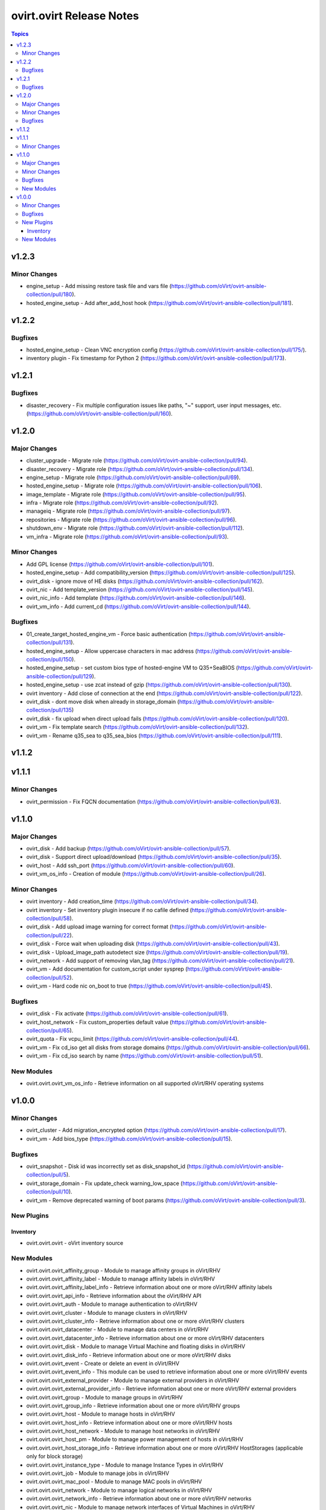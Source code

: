 =========================
ovirt.ovirt Release Notes
=========================

.. contents:: Topics


v1.2.3
======

Minor Changes
-------------

- engine_setup - Add missing restore task file and vars file (https://github.com/oVirt/ovirt-ansible-collection/pull/180).
- hosted_engine_setup - Add after_add_host hook (https://github.com/oVirt/ovirt-ansible-collection/pull/181).

v1.2.2
======

Bugfixes
--------

- hosted_engine_setup - Clean VNC encryption config (https://github.com/oVirt/ovirt-ansible-collection/pull/175/).
- inventory plugin - Fix timestamp for Python 2 (https://github.com/oVirt/ovirt-ansible-collection/pull/173).

v1.2.1
======

Bugfixes
--------

- disaster_recovery - Fix multiple configuration issues like paths, "~" support, user input messages, etc. (https://github.com/oVirt/ovirt-ansible-collection/pull/160).

v1.2.0
======

Major Changes
-------------

- cluster_upgrade - Migrate role (https://github.com/oVirt/ovirt-ansible-collection/pull/94).
- disaster_recovery - Migrate role (https://github.com/oVirt/ovirt-ansible-collection/pull/134).
- engine_setup - Migrate role (https://github.com/oVirt/ovirt-ansible-collection/pull/69).
- hosted_engine_setup - Migrate role (https://github.com/oVirt/ovirt-ansible-collection/pull/106).
- image_template - Migrate role (https://github.com/oVirt/ovirt-ansible-collection/pull/95).
- infra - Migrate role (https://github.com/oVirt/ovirt-ansible-collection/pull/92).
- manageiq - Migrate role (https://github.com/oVirt/ovirt-ansible-collection/pull/97).
- repositories - Migrate role (https://github.com/oVirt/ovirt-ansible-collection/pull/96).
- shutdown_env - Migrate role (https://github.com/oVirt/ovirt-ansible-collection/pull/112).
- vm_infra - Migrate role (https://github.com/oVirt/ovirt-ansible-collection/pull/93).

Minor Changes
-------------

- Add GPL license (https://github.com/oVirt/ovirt-ansible-collection/pull/101).
- hosted_engine_setup - Add compatibility_version (https://github.com/oVirt/ovirt-ansible-collection/pull/125).
- ovirt_disk - ignore move of HE disks (https://github.com/oVirt/ovirt-ansible-collection/pull/162).
- ovirt_nic - Add template_version (https://github.com/oVirt/ovirt-ansible-collection/pull/145).
- ovirt_nic_info - Add template (https://github.com/oVirt/ovirt-ansible-collection/pull/146).
- ovirt_vm_info - Add current_cd (https://github.com/oVirt/ovirt-ansible-collection/pull/144).

Bugfixes
--------

- 01_create_target_hosted_engine_vm - Force basic authentication (https://github.com/oVirt/ovirt-ansible-collection/pull/131).
- hosted_engine_setup - Allow uppercase characters in mac address (https://github.com/oVirt/ovirt-ansible-collection/pull/150).
- hosted_engine_setup - set custom bios type of hosted-engine VM to Q35+SeaBIOS (https://github.com/oVirt/ovirt-ansible-collection/pull/129).
- hosted_engine_setup - use zcat instead of gzip (https://github.com/oVirt/ovirt-ansible-collection/pull/130).
- ovirt inventory - Add close of connection at the end (https://github.com/oVirt/ovirt-ansible-collection/pull/122).
- ovirt_disk - dont move disk when already in storage_domain (https://github.com/oVirt/ovirt-ansible-collection/pull/135)
- ovirt_disk - fix upload when direct upload fails (https://github.com/oVirt/ovirt-ansible-collection/pull/120).
- ovirt_vm - Fix template search (https://github.com/oVirt/ovirt-ansible-collection/pull/132).
- ovirt_vm - Rename q35_sea to q35_sea_bios (https://github.com/oVirt/ovirt-ansible-collection/pull/111).

v1.1.2
======

v1.1.1
======

Minor Changes
-------------

- ovirt_permission - Fix FQCN documentation (https://github.com/oVirt/ovirt-ansible-collection/pull/63).

v1.1.0
======

Major Changes
-------------

- ovirt_disk - Add backup (https://github.com/oVirt/ovirt-ansible-collection/pull/57).
- ovirt_disk - Support direct upload/download (https://github.com/oVirt/ovirt-ansible-collection/pull/35).
- ovirt_host - Add ssh_port (https://github.com/oVirt/ovirt-ansible-collection/pull/60).
- ovirt_vm_os_info - Creation of module (https://github.com/oVirt/ovirt-ansible-collection/pull/26).

Minor Changes
-------------

- ovirt inventory - Add creation_time (https://github.com/oVirt/ovirt-ansible-collection/pull/34).
- ovirt inventory - Set inventory plugin insecure if no cafile defined (https://github.com/oVirt/ovirt-ansible-collection/pull/58).
- ovirt_disk - Add upload image warning for correct format (https://github.com/oVirt/ovirt-ansible-collection/pull/22).
- ovirt_disk - Force wait when uploading disk (https://github.com/oVirt/ovirt-ansible-collection/pull/43).
- ovirt_disk - Upload_image_path autodetect size (https://github.com/oVirt/ovirt-ansible-collection/pull/19).
- ovirt_network - Add support of removing vlan_tag (https://github.com/oVirt/ovirt-ansible-collection/pull/21).
- ovirt_vm - Add documentation for custom_script under sysprep (https://github.com/oVirt/ovirt-ansible-collection/pull/52).
- ovirt_vm - Hard code nic on_boot to true (https://github.com/oVirt/ovirt-ansible-collection/pull/45).

Bugfixes
--------

- ovirt_disk - Fix activate (https://github.com/oVirt/ovirt-ansible-collection/pull/61).
- ovirt_host_network - Fix custom_properties default value (https://github.com/oVirt/ovirt-ansible-collection/pull/65).
- ovirt_quota - Fix vcpu_limit (https://github.com/oVirt/ovirt-ansible-collection/pull/44).
- ovirt_vm - Fix cd_iso get all disks from storage domains (https://github.com/oVirt/ovirt-ansible-collection/pull/66).
- ovirt_vm - Fix cd_iso search by name (https://github.com/oVirt/ovirt-ansible-collection/pull/51).

New Modules
-----------

- ovirt.ovirt.ovirt_vm_os_info - Retrieve information on all supported oVirt/RHV operating systems

v1.0.0
======

Minor Changes
-------------

- ovirt_cluster - Add migration_encrypted option (https://github.com/oVirt/ovirt-ansible-collection/pull/17).
- ovirt_vm - Add bios_type (https://github.com/oVirt/ovirt-ansible-collection/pull/15).

Bugfixes
--------

- ovirt_snapshot - Disk id was incorrectly set as disk_snapshot_id (https://github.com/oVirt/ovirt-ansible-collection/pull/5).
- ovirt_storage_domain - Fix update_check warning_low_space (https://github.com/oVirt/ovirt-ansible-collection/pull/10).
- ovirt_vm - Remove deprecated warning of boot params (https://github.com/oVirt/ovirt-ansible-collection/pull/3).

New Plugins
-----------

Inventory
~~~~~~~~~

- ovirt.ovirt.ovirt - oVirt inventory source

New Modules
-----------

- ovirt.ovirt.ovirt_affinity_group - Module to manage affinity groups in oVirt/RHV
- ovirt.ovirt.ovirt_affinity_label - Module to manage affinity labels in oVirt/RHV
- ovirt.ovirt.ovirt_affinity_label_info - Retrieve information about one or more oVirt/RHV affinity labels
- ovirt.ovirt.ovirt_api_info - Retrieve information about the oVirt/RHV API
- ovirt.ovirt.ovirt_auth - Module to manage authentication to oVirt/RHV
- ovirt.ovirt.ovirt_cluster - Module to manage clusters in oVirt/RHV
- ovirt.ovirt.ovirt_cluster_info - Retrieve information about one or more oVirt/RHV clusters
- ovirt.ovirt.ovirt_datacenter - Module to manage data centers in oVirt/RHV
- ovirt.ovirt.ovirt_datacenter_info - Retrieve information about one or more oVirt/RHV datacenters
- ovirt.ovirt.ovirt_disk - Module to manage Virtual Machine and floating disks in oVirt/RHV
- ovirt.ovirt.ovirt_disk_info - Retrieve information about one or more oVirt/RHV disks
- ovirt.ovirt.ovirt_event - Create or delete an event in oVirt/RHV
- ovirt.ovirt.ovirt_event_info - This module can be used to retrieve information about one or more oVirt/RHV events
- ovirt.ovirt.ovirt_external_provider - Module to manage external providers in oVirt/RHV
- ovirt.ovirt.ovirt_external_provider_info - Retrieve information about one or more oVirt/RHV external providers
- ovirt.ovirt.ovirt_group - Module to manage groups in oVirt/RHV
- ovirt.ovirt.ovirt_group_info - Retrieve information about one or more oVirt/RHV groups
- ovirt.ovirt.ovirt_host - Module to manage hosts in oVirt/RHV
- ovirt.ovirt.ovirt_host_info - Retrieve information about one or more oVirt/RHV hosts
- ovirt.ovirt.ovirt_host_network - Module to manage host networks in oVirt/RHV
- ovirt.ovirt.ovirt_host_pm - Module to manage power management of hosts in oVirt/RHV
- ovirt.ovirt.ovirt_host_storage_info - Retrieve information about one or more oVirt/RHV HostStorages (applicable only for block storage)
- ovirt.ovirt.ovirt_instance_type - Module to manage Instance Types in oVirt/RHV
- ovirt.ovirt.ovirt_job - Module to manage jobs in oVirt/RHV
- ovirt.ovirt.ovirt_mac_pool - Module to manage MAC pools in oVirt/RHV
- ovirt.ovirt.ovirt_network - Module to manage logical networks in oVirt/RHV
- ovirt.ovirt.ovirt_network_info - Retrieve information about one or more oVirt/RHV networks
- ovirt.ovirt.ovirt_nic - Module to manage network interfaces of Virtual Machines in oVirt/RHV
- ovirt.ovirt.ovirt_nic_info - Retrieve information about one or more oVirt/RHV virtual machine network interfaces
- ovirt.ovirt.ovirt_permission - Module to manage permissions of users/groups in oVirt/RHV
- ovirt.ovirt.ovirt_permission_info - Retrieve information about one or more oVirt/RHV permissions
- ovirt.ovirt.ovirt_quota - Module to manage datacenter quotas in oVirt/RHV
- ovirt.ovirt.ovirt_quota_info - Retrieve information about one or more oVirt/RHV quotas
- ovirt.ovirt.ovirt_role - Module to manage roles in oVirt/RHV
- ovirt.ovirt.ovirt_scheduling_policy_info - Retrieve information about one or more oVirt scheduling policies
- ovirt.ovirt.ovirt_snapshot - Module to manage Virtual Machine Snapshots in oVirt/RHV
- ovirt.ovirt.ovirt_snapshot_info - Retrieve information about one or more oVirt/RHV virtual machine snapshots
- ovirt.ovirt.ovirt_storage_connection - Module to manage storage connections in oVirt
- ovirt.ovirt.ovirt_storage_domain - Module to manage storage domains in oVirt/RHV
- ovirt.ovirt.ovirt_storage_domain_info - Retrieve information about one or more oVirt/RHV storage domains
- ovirt.ovirt.ovirt_storage_template_info - Retrieve information about one or more oVirt/RHV templates relate to a storage domain.
- ovirt.ovirt.ovirt_storage_vm_info - Retrieve information about one or more oVirt/RHV virtual machines relate to a storage domain.
- ovirt.ovirt.ovirt_tag - Module to manage tags in oVirt/RHV
- ovirt.ovirt.ovirt_tag_info - Retrieve information about one or more oVirt/RHV tags
- ovirt.ovirt.ovirt_template - Module to manage virtual machine templates in oVirt/RHV
- ovirt.ovirt.ovirt_template_info - Retrieve information about one or more oVirt/RHV templates
- ovirt.ovirt.ovirt_user - Module to manage users in oVirt/RHV
- ovirt.ovirt.ovirt_user_info - Retrieve information about one or more oVirt/RHV users
- ovirt.ovirt.ovirt_vm - Module to manage Virtual Machines in oVirt/RHV
- ovirt.ovirt.ovirt_vm_info - Retrieve information about one or more oVirt/RHV virtual machines
- ovirt.ovirt.ovirt_vmpool - Module to manage VM pools in oVirt/RHV
- ovirt.ovirt.ovirt_vmpool_info - Retrieve information about one or more oVirt/RHV vmpools
- ovirt.ovirt.ovirt_vnic_profile - Module to manage vNIC profile of network in oVirt/RHV
- ovirt.ovirt.ovirt_vnic_profile_info - Retrieve information about one or more oVirt/RHV vnic profiles
